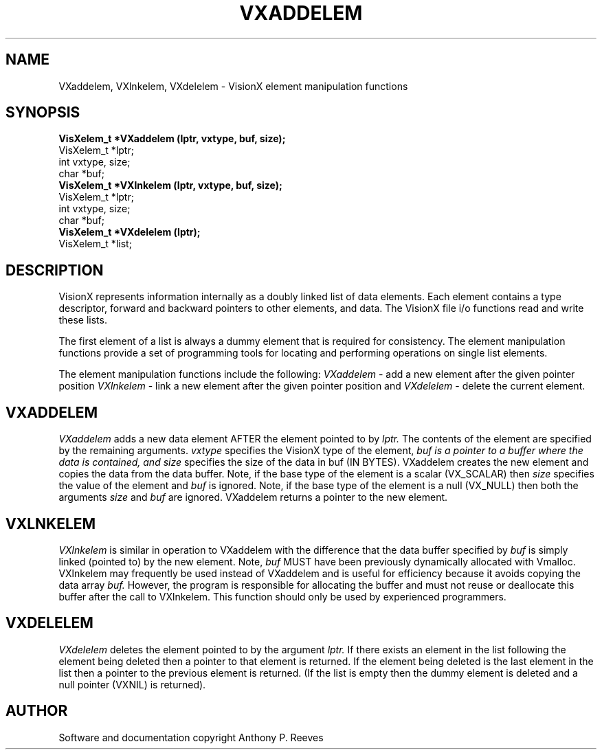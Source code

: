 .TH VXADDELEM 3  VisionX "A.P. Reeves" "VisionX USER\'S MANUAL"
.SH NAME
VXaddelem, VXlnkelem, VXdelelem \- VisionX  element manipulation functions 
.SH SYNOPSIS
.nf
.B
VisXelem_t *VXaddelem (lptr, vxtype, buf, size);
VisXelem_t *lptr;
int vxtype, size;
char *buf;
.B
VisXelem_t *VXlnkelem (lptr, vxtype, buf, size);
VisXelem_t *lptr;
int vxtype, size;
char *buf;
.B
VisXelem_t *VXdelelem (lptr);
VisXelem_t *list;
.fi

.SH DESCRIPTION
VisionX represents information internally as a doubly linked list
of data elements. Each element contains a type descriptor,
forward and backward pointers to other elements, and data.
The VisionX file i/o functions read and write these lists.

The first element of a list
is always a dummy element that is required for consistency.
The element manipulation functions
provide a set of programming tools for locating and  performing
operations on single 
list elements.

The element manipulation functions include the following:
.I VXaddelem
\- add a new element after the given pointer position
.I VXlnkelem
\- link a new element after the given pointer position
and
.I VXdelelem
\- delete the current element.

.SH VXADDELEM
.PP
.I VXaddelem
adds a new data element AFTER the element pointed to by 
.I lptr.
The contents of the element are specified by the remaining arguments.
.I vxtype
specifies the VisionX type of the element,
.I buf is a pointer to a buffer where the data is contained, and
.I size 
specifies the size of the data in buf (IN BYTES).
VXaddelem creates the new element and copies the data from the
data buffer.
Note, if the base type of the element is a scalar (VX_SCALAR) then
.I size 
specifies the value of the element and 
.I buf
is ignored.
Note, if the base type of the element is a null (VX_NULL)
then both the arguments
.I size
and
.I buf
are ignored.
VXaddelem returns a pointer to the new element.

.SH VXLNKELEM
.PP
.I VXlnkelem
is similar in operation to VXaddelem with the difference that
the data buffer specified by
.I buf
is simply linked (pointed to) by the new element.
Note, 
.I buf
MUST have been previously dynamically allocated with Vmalloc.
VXlnkelem may frequently be used instead of VXaddelem and is
useful for efficiency because it avoids copying the data array
.I buf.
However, the program is responsible for allocating the buffer
and must not reuse or deallocate this buffer after the call to
VXlnkelem. This function should only be used by experienced
programmers.

.SH VXDELELEM
.PP
.I VXdelelem 
deletes the element pointed to by the argument
.I lptr.
If there exists an element in the list following the element being
deleted then a pointer to that element is returned.
If the element being deleted is the last element in the list
then a pointer to the previous element is returned.
(If the list is empty then the dummy element is deleted and
a null pointer (VXNIL) is returned).


.SH AUTHOR
Software and documentation copyright Anthony P. Reeves
